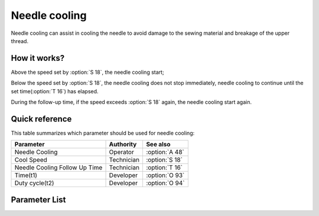 .. _needle_cooling:

============== 
Needle cooling
==============

Needle cooling can assist in cooling the needle to avoid damage to 
the sewing material and breakage of the upper thread.

How it works?
=============

Above the speed set by :option:`S 18`, the needle cooling start;

Below the speed set by :option:`S 18`, the needle cooling does not stop immediately,
needle cooling to continue until the set time(:option:`T 16`) has elapsed.

During the follow-up time, if the speed exceeds :option:`S 18` again,
the needle cooling start again.

Quick reference
===============

This table summarizes which parameter should be used for needle cooling:

==================================================== ========== ==============
Parameter                                            Authority  See also
==================================================== ========== ==============
Needle Cooling                                       Operator   :option:`A 48`
Cool Speed                                           Technician :option:`S 18`
Needle Cooling Follow Up Time                        Technician :option:`T 16`
Time(t1)                                             Developer  :option:`O 93`
Duty cycle(t2)                                       Developer  :option:`O 94`
==================================================== ========== ==============

Parameter List
==============

.. option:: S 18
   
   -Max  4500
   -Min  100
   -Unit  spm
   -Description  Above this speed,the needle cooling is activated

.. option:: T 16
   
   -Max  10
   -Min  0
   -Unit  s
   -Description  Lag time, after which,needle cooling is deactivaed when speed
                 lower than cool speed
   
.. option:: A 48
   
   -Max  1
   -Min  0
   -Unit  --
   -Description
     | Needle cooling function:
     | 0 =Off;
     | 1 = On.
     
.. option:: O 93
   
   -Max  999
   -Min  1
   -Unit  ms
   -Description  Needle cooling:activation duration of in :term:`time period t1` (100% duty cycle).

.. option:: O 94
   
   -Max  100
   -Min  1
   -Unit  %
   -Description  Needle cooling:duty cycle[%] in :term:`time period t2`.
